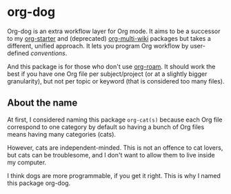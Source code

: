 * org-dog
Org-dog is an extra workflow layer for Org mode.
It aims to be a successor to my [[https://github.com/akirak/org-starter][org-starter]] and (deprecated) [[https://github.com/akirak/org-multi-wiki][org-multi-wiki]] packages but takes a different, unified approach.
It lets you program Org workflow by user-defined /conventions/.

And this package is for those who don't use [[https://github.com/org-roam/org-roam][org-roam]].
It should work the best if you have one Org file per subject/project (or at a slightly bigger granularity), but not per topic or keyword (that is considered too many files).
** About the name
At first, I considered naming this package =org-cat(s)= because each Org file correspond to one category by default so having a bunch of Org files means having many categories (cats).

However, cats are independent-minded.
This is not an offence to cat lovers, but cats can be troublesome, and I don't want to allow them to live inside my computer.

I think dogs are more programmable, if you get it right.
This is why I named this package org-dog.
